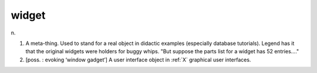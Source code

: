 .. _widget:

============================================================
widget
============================================================

n\.

1.
   A meta-thing.
   Used to stand for a real object in didactic examples (especially database tutorials).
   Legend has it that the original widgets were holders for buggy whips.
   "But suppose the parts list for a widget has 52 entries...."

2.
   [poss.
   : evoking ‘window gadget’] A user interface object in :ref:`X` graphical user interfaces.

